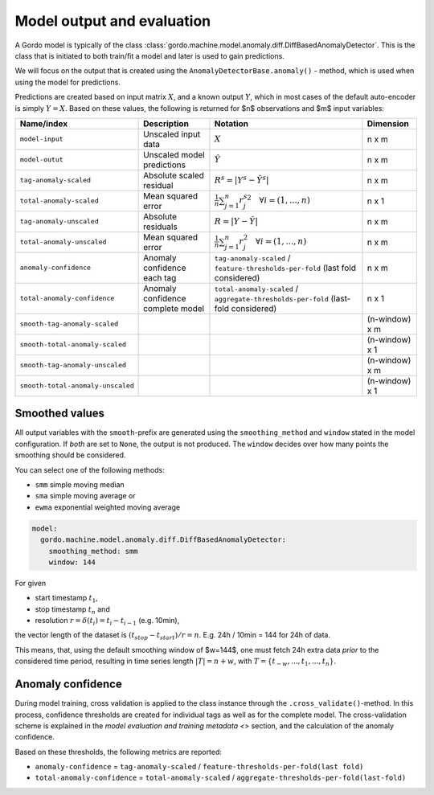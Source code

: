 Model output and evaluation
---------------------------

A Gordo model is typically of the class :class:`gordo.machine.model.anomaly.diff.DiffBasedAnomalyDetector`.
This is the class that is initiated to both train/fit a model and later is used to gain predictions.

We will focus on the output that is created using the ``AnomalyDetectorBase.anomaly()`` - method, which is used when using the model for predictions.

Predictions are created based on input matrix :math:`X`, and a known output :math:`Y`, which in most cases of the default auto-encoder is simply :math:`Y=X`.
Based on these values, the following is returned for $n$ observations and $m$ input variables:

.. list-table::
   :header-rows: 1

   * - Name/index
     - Description
     - Notation
     - Dimension
   * - ``model-input``
     - Unscaled input data
     - :math:`X`
     - n x m
   * - ``model-outut``
     - Unscaled model predictions
     - :math:`\hat{Y}`
     - n x m
   * - ``tag-anomaly-scaled``
     - Absolute scaled residual
     - :math:`R^{s}=|Y^{s}-\hat{Y^{s}}|`
     - n x m
   * - ``total-anomaly-scaled``
     - Mean squared error
     - :math:`\frac{1}{n}\sum_{j=1}^{n} {r_j^s}^{2} \quad \forall i=(1,...,n)`
     - n x 1
   * - ``tag-anomaly-unscaled``
     - Absolute residuals
     - :math:`R = |Y-\hat{Y}|`
     - n x m 
   * - ``total-anomaly-unscaled``
     - Mean squared error
     - :math:`\frac{1}{n}\sum_{j=1}^n r_j^{2} \quad \forall i=(1,...,n)`
     - n x m
   * - ``anomaly-confidence``
     - Anomaly confidence each tag
     - ``tag-anomaly-scaled`` / ``feature-thresholds-per-fold`` (last fold considered)
     - n x m
   * - ``total-anomaly-confidence``
     - Anomaly confidence complete model
     - ``total-anomaly-scaled`` / ``aggregate-thresholds-per-fold`` (last-fold considered)
     - n x 1
   * - ``smooth-tag-anomaly-scaled``
     - 
     - 
     - (n-window) x m
   * - ``smooth-total-anomaly-scaled``
     - 
     - 
     - (n-window) x 1
   * - ``smooth-tag-anomaly-unscaled``
     - 
     - 
     - (n-window) x m
   * - ``smooth-total-anomaly-unscaled``
     - 
     - 
     - (n-window) x 1


Smoothed values
^^^^^^^^^^^^^^^

All output variables with the ``smooth``-prefix are generated using the ``smoothing_method`` and ``window`` stated in the model configuration.
If *both* are set to ``None``\ , the output is not produced.
The ``window`` decides over how many points the smoothing should be considered.

You can select one of the following methods:

* ``smm`` simple moving median
* ``sma`` simple moving average or
* ``ewma`` exponential weighted moving average

.. code-block:: yaml

     model:
       gordo.machine.model.anomaly.diff.DiffBasedAnomalyDetector:
         smoothing_method: smm
         window: 144

For given

* start timestamp :math:`t_1`,
* stop timestamp :math:`t_n` and
* resolution :math:`r = \delta(t_i) =  t_i - t_{i-1}` (e.g. 10min),

the vector length of the dataset is :math:`(t_{stop} - t_{start}) / r = n`.
E.g. 24h / 10min = 144 for 24h of data.

This means, that, using the default smoothing window of $w=144$, one must fetch 24h extra data *prior* to the considered time period, resulting in time series length :math:`|T| = n + w`, with :math:`T = \{ t_{-w}, ... , t_{1}, ..., t_{n} \}`.

Anomaly confidence
^^^^^^^^^^^^^^^^^^

During model training, cross validation is applied to the class instance through the ``.cross_validate()``\ -method.
In this process, confidence thresholds are created for individual tags as well as for the complete model.
The cross-validation scheme is explained in the `model evaluation and training metadata <>` section, and the calculation of the anomaly confidence.

Based on these thresholds, the following metrics are reported:


* ``anomaly-confidence`` = ``tag-anomaly-scaled`` / ``feature-thresholds-per-fold(last fold)``
* ``total-anomaly-confidence`` = ``total-anomaly-scaled`` / ``aggregate-thresholds-per-fold(last-fold)``
